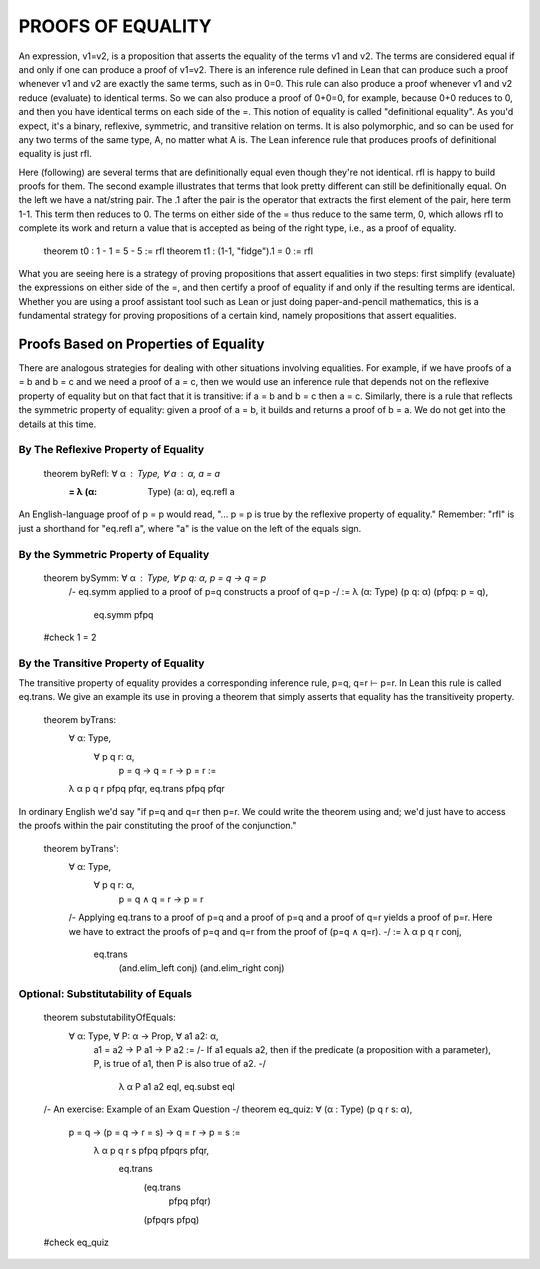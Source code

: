PROOFS OF EQUALITY
==================

An expression, v1=v2, is a proposition that asserts the equality of
the terms v1 and v2.  The terms are considered equal if and only if
one can produce a proof of v1=v2. There is an inference rule defined
in Lean that can produce such a proof whenever v1 and v2 are exactly
the same terms, such as in 0=0.  This rule can also produce a proof
whenever v1 and v2 reduce (evaluate) to identical terms. So we can
also produce a proof of 0+0=0, for example, because 0+0 reduces to 0,
and then you have identical terms on each side of the =. This notion
of equality is called "definitional equality". As you'd expect, it's a
binary, reflexive, symmetric, and transitive relation on terms. It is
also polymorphic, and so can be used for any two terms of the same
type, A, no matter what A is. The Lean inference rule that produces
proofs of definitional equality is just rfl.

Here (following) are several terms that are definitionally equal even
though they're not identical. rfl is happy to build proofs for
them. The second example illustrates that terms that look pretty
different can still be definitionally equal. On the left we have a
nat/string pair. The .1 after the pair is the operator that extracts
the first element of the pair, here term 1-1. This term then reduces
to 0. The terms on either side of the = thus reduce to the same term,
0, which allows rfl to complete its work and return a value that is
accepted as being of the right type, i.e., as a proof of equality.

    theorem t0 : 1 - 1 = 5 - 5 := rfl
    theorem t1 : (1-1, "fidge").1 = 0 := rfl

What you are seeing here is a strategy of proving propositions that
assert equalities in two steps: first simplify (evaluate) the
expressions on either side of the =, and then certify a proof of
equality if and only if the resulting terms are identical.  Whether
you are using a proof assistant tool such as Lean or just doing
paper-and-pencil mathematics, this is a fundamental strategy for
proving propositions of a certain kind, namely propositions that
assert equalities.


Proofs Based on Properties of Equality
--------------------------------------

There are analogous strategies for dealing with other situations
involving equalities.  For example, if we have proofs of a = b and b =
c and we need a proof of a = c, then we would use an inference rule
that depends not on the reflexive property of equality but on that
fact that it is transitive: if a = b and b = c then a = c. Similarly,
there is a rule that reflects the symmetric property of equality:
given a proof of a = b, it builds and returns a proof of b = a. We do
not get into the details at this time.

By The Reflexive Property of Equality
+++++++++++++++++++++++++++++++++++++

    theorem byRefl: ∀ α : Type, ∀ a : α, a = a
            := λ (α: Type) (a: α), eq.refl a

An English-language proof of p = p would read, "... p = p is true by
the reflexive property of equality."  Remember: "rfl" is just a
shorthand for "eq.refl a", where "a" is the value on the left of the
equals sign.


By the Symmetric Property of Equality
+++++++++++++++++++++++++++++++++++++


    theorem bySymm: ∀ α : Type, ∀ p q: α, p = q → q = p 
        /-
        eq.symm applied to a proof of
        p=q constructs a proof of q=p
        -/
        := λ (α: Type) (p q: α) (pfpq: p = q), 
            eq.symm pfpq

    #check 1 = 2



By the Transitive Property of Equality
++++++++++++++++++++++++++++++++++++++

The transitive property of equality
provides a corresponding inference
rule, p=q, q=r ⊢ p=r. In Lean this 
rule is called eq.trans. We give an
example its use in proving a theorem
that simply asserts that equality 
has the transitiveity property.

    theorem byTrans: 
        ∀ α: Type, 
            ∀ p q r: α, 
                p = q → q = r → p = r :=
        λ α p q r pfpq pfqr, eq.trans pfpq pfqr


In ordinary English we'd say "if p=q and q=r then p=r. We could write
the theorem using and; we'd just have to access the proofs within the
pair constituting the proof of the conjunction."


    theorem byTrans': 
        ∀ α: Type, 
            ∀ p q r: α, 
                p = q ∧ q = r → p = r 
        /-
        Applying eq.trans to a proof of p=q and
        a proof of p=q and a proof of q=r yields
        a proof of p=r. Here we have to extract
        the proofs of p=q and q=r from the proof
        of (p=q ∧ q=r).
        -/
        :=  λ α p q r conj, 
            eq.trans 
                (and.elim_left conj)
                (and.elim_right conj) 


Optional: Substitutability of Equals
++++++++++++++++++++++++++++++++++++


    theorem substutabilityOfEquals: 
        ∀ α: Type, ∀ P: α → Prop, ∀ a1 a2: α,   
            a1 = a2 → P a1 → P a2 :=
            /-
            If a1 equals a2, then if the predicate
            (a proposition with a parameter), P, is
            true of a1, then P is also true of a2.
            -/
                λ α P a1 a2 eql, eq.subst eql


    /- An exercise: Example of an Exam Question -/
    theorem eq_quiz: ∀ (α : Type) (p q r s: α),
        p = q → (p = q → r = s) → q = r → p = s :=
            λ α p q r s pfpq pfpqrs pfqr, 
                eq.trans
                    (eq.trans
                        pfpq
                        pfqr)
                    (pfpqrs pfpq) 

    #check eq_quiz


